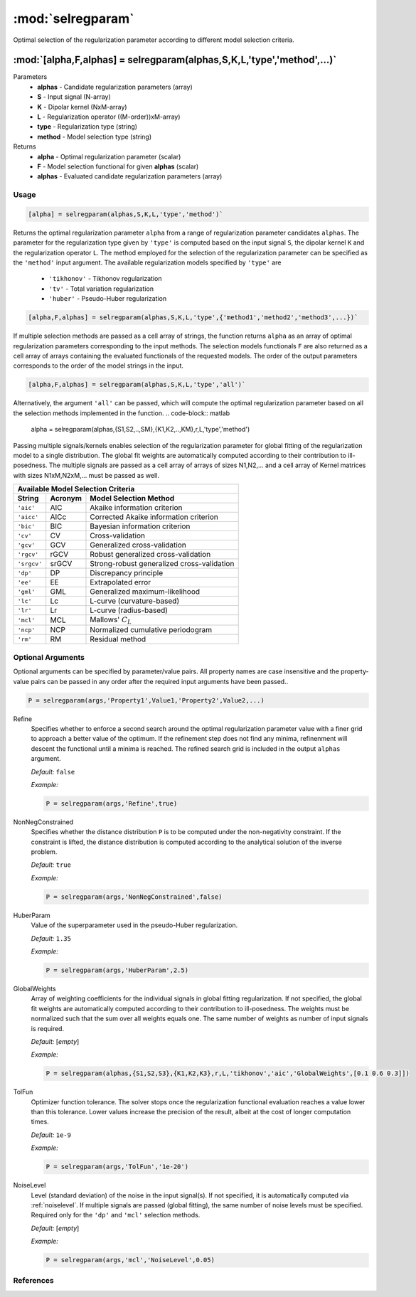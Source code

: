 .. highlight:: matlab

*********************
:mod:`selregparam`
*********************
Optimal selection of the regularization parameter according to different model selection criteria.

"""""""""""""""""""""""""""""""""""""""""""""""""""""""""""""""""""""""
:mod:`[alpha,F,alphas] = selregparam(alphas,S,K,L,'type','method',...)`
"""""""""""""""""""""""""""""""""""""""""""""""""""""""""""""""""""""""
Parameters
    *   **alphas** - Candidate regularization parameters (array)
    *   **S** - Input signal (N-array)
    *   **K** -  Dipolar kernel (NxM-array)
    *   **L** - Regularization operator ((M-order))xM-array)
    *   **type** - Regularization type (string)
    *   **method** - Model selection type (string)
Returns
    *   **alpha** - Optimal regularization parameter (scalar)
    *   **F** - Model selection functional for given **alphas** (scalar)
    *   **alphas** - Evaluated candidate regularization parameters  (array)

Usage
=========================================

.. code-block:: matlab

    [alpha] = selregparam(alphas,S,K,L,'type','method')`

Returns the optimal regularization parameter ``alpha`` from a range of regularization parameter candidates ``alphas``. The parameter for the regularization type given by ``'type'`` is computed based on the input signal ``S``, the dipolar kernel ``K`` and the regularization operator ``L``. The method employed for the selection of the regularization parameter can be specified as the ``'method'`` input argument. The available regularization models specified by ``'type'`` are

    *   ``'tikhonov'`` - Tikhonov regularization
    *   ``'tv'`` - Total variation regularization
    *   ``'huber'`` - Pseudo-Huber regularization

.. code-block:: matlab

    [alpha,F,alphas] = selregparam(alphas,S,K,L,'type',{'method1','method2','method3',...})`

If multiple selection methods are passed as a cell array of strings, the function returns ``alpha`` as an array of optimal regularization parameters corresponding to the input methods. The selection models functionals ``F`` are also returned as a cell array of arrays containing the evaluated functionals of the requested models. The order of the output parameters corresponds to the order of the model strings in the input.

.. code-block:: matlab

    [alpha,F,alphas] = selregparam(alphas,S,K,L,'type','all')`

Alternatively, the argument ``'all'`` can be passed, which will compute the optimal regularization parameter based on all the selection methods implemented in the function.
.. code-block:: matlab

  alpha = selregparam(alphas,{S1,S2,..,SM},{K1,K2,..,KM},r,L,'type','method')

Passing multiple signals/kernels enables selection of the regularization parameter for global fitting of the regularization model to a single distribution. The global fit weights are automatically computed according to their contribution to ill-posedness. The multiple signals are passed as a cell array of arrays of sizes N1,N2,... and a cell array of Kernel matrices with sizes N1xM,N2xM,... must be passed as well.

============ =============== ======================================================
    Available Model Selection  Criteria
-----------------------------------------------------------------------------------
 String        Acronym                      Model Selection Method
============ =============== ======================================================
``'aic'``         AIC           Akaike information criterion
``'aicc'``        AICc          Corrected Akaike information criterion
``'bic'``         BIC           Bayesian information criterion
``'cv'``          CV            Cross-validation
``'gcv'``         GCV           Generalized cross-validation
``'rgcv'``        rGCV          Robust generalized cross-validation
``'srgcv'``       srGCV         Strong-robust generalized cross-validation
``'dp'``          DP            Discrepancy principle
``'ee'``          EE            Extrapolated error
``'gml'``         GML           Generalized maximum-likelihood
``'lc'``          Lc            L-curve (curvature-based)
``'lr'``          Lr            L-curve (radius-based)
``'mcl'``         MCL           Mallows' :math:`C_L`
``'ncp'``         NCP           Normalized cumulative periodogram
``'rm'``          RM            Residual method
============ =============== ======================================================


Optional Arguments
=========================================
Optional arguments can be specified by parameter/value pairs. All property names are case insensitive and the property-value pairs can be passed in any order after the required input arguments have been passed..

.. code-block:: matlab

    P = selregparam(args,'Property1',Value1,'Property2',Value2,...)

.. centered:: **Property Names & Descriptions**

Refine
    Specifies whether to enforce a second search around the optimal regularization parameter value with a finer grid to approach a better value of the optimum. If the refinement step does not find any minima, refinenment will descent the functional until a minima is reached. The refined search grid is included in the output ``alphas`` argument.

    *Default:* ``false``

    *Example:*

    .. code-block:: matlab

       P = selregparam(args,'Refine',true)


NonNegConstrained
    Specifies whether the distance distribution ``P`` is to be computed under the non-negativity constraint. If the constraint is lifted, the distance distribution is computed according to the analytical solution of the inverse problem.

    *Default:* ``true``

    *Example:*

    .. code-block:: matlab

       P = selregparam(args,'NonNegConstrained',false)

HuberParam
    Value of the superparameter used in the pseudo-Huber regularization.

    *Default:* ``1.35``

    *Example:*

    .. code-block:: matlab

        P = selregparam(args,'HuberParam',2.5)

GlobalWeights
    Array of weighting coefficients for the individual signals in global fitting regularization. If not specified, the global fit weights are automatically computed according to their contribution to ill-posedness. The weights must be normalized such that the sum over all weights equals one. The same number of weights as number of input signals is required.

    *Default:* [*empty*]

    *Example:*

    .. code-block:: matlab

        P = selregparam(alphas,{S1,S2,S3},{K1,K2,K3},r,L,'tikhonov','aic','GlobalWeights',[0.1 0.6 0.3]])

TolFun
    Optimizer function tolerance. The solver stops once the regularization functional evaluation reaches a value lower than this tolerance. Lower values increase the precision of the result, albeit at the cost of longer computation times.

    *Default:* ``1e-9``

    *Example:*

    .. code-block:: matlab

        P = selregparam(args,'TolFun','1e-20')

NoiseLevel
    Level (standard deviation) of the noise in the input signal(s). If not specified, it is automatically computed via :ref:`noiselevel`. If multiple signals are passed (global fitting), the same number of noise levels must be specified. Required only for the ``'dp'`` and ``'mcl'`` selection methods.

    *Default:* [*empty*]

    *Example:*

    .. code-block:: matlab

        P = selregparam(args,'mcl','NoiseLevel',0.05)

References
=========================================
